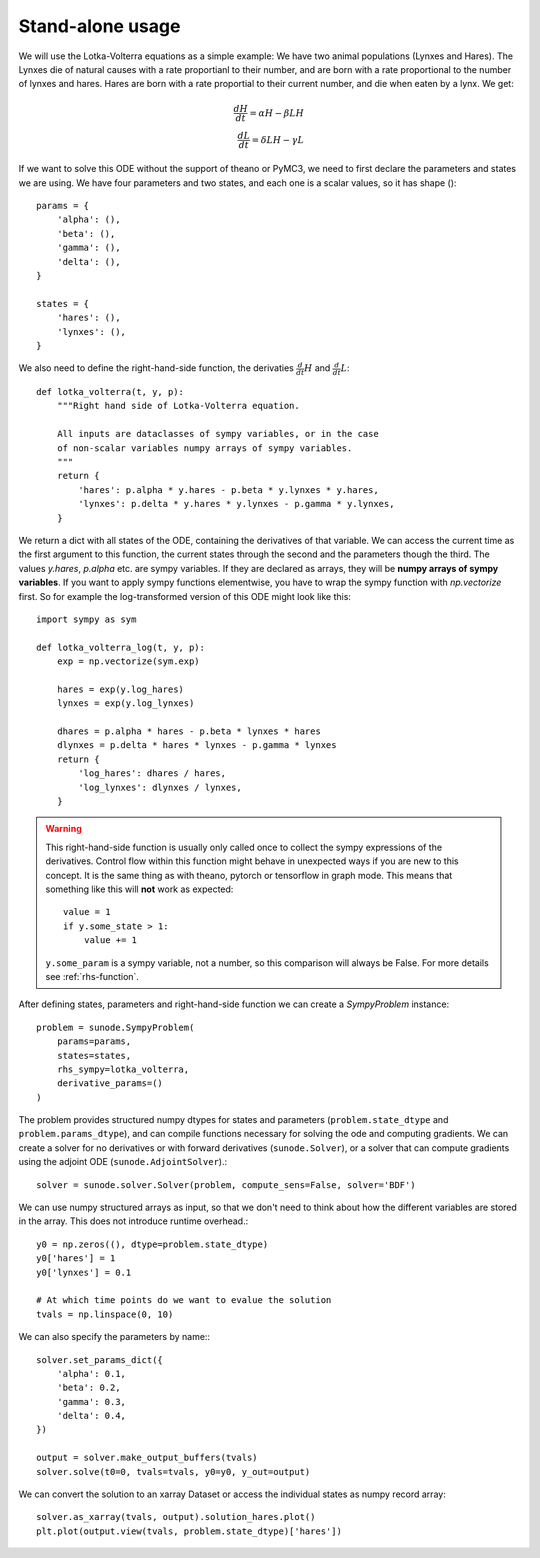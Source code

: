 .. _usage-basic:

Stand-alone usage
=================

We will use the Lotka-Volterra equations as a simple example: We have two
animal populations (Lynxes and Hares). The Lynxes die of natural causes with a
rate proportianl to their number, and are born with a rate proportional to the
number of lynxes and hares. Hares are born with a rate proportial to their
current number, and die when eaten by a lynx. We get:

.. math::
   \frac{dH}{dt} = \alpha H - \beta LH \\ \frac{dL}{dt} = \delta LH - \gamma L

If we want to solve this ODE without the support of theano or PyMC3, we need to
first declare the parameters and states we are using. We have four parameters
and two states, and each one is a scalar values, so it has shape ()::

    params = {
        'alpha': (),
        'beta': (),
        'gamma': (),
        'delta': (),
    }

    states = {
        'hares': (),
        'lynxes': (),
    }

We also need to define the right-hand-side function, the derivaties
:math:`\tfrac{d}{dt}H` and :math:`\tfrac{d}{dt}L`::

    def lotka_volterra(t, y, p):
        """Right hand side of Lotka-Volterra equation.

        All inputs are dataclasses of sympy variables, or in the case
        of non-scalar variables numpy arrays of sympy variables.
        """
        return {
            'hares': p.alpha * y.hares - p.beta * y.lynxes * y.hares,
            'lynxes': p.delta * y.hares * y.lynxes - p.gamma * y.lynxes,
        }

We return a dict with all states of the ODE, containing the derivatives of that
variable. We can access the current time as the first argument to this
function, the current states through the second and the parameters though the
third. The values `y.hares`, `p.alpha` etc. are sympy variables. If they are
declared as arrays, they will be **numpy arrays of sympy variables**. If you
want to apply sympy functions elementwise, you have to wrap the sympy function
with `np.vectorize` first. So for example the log-transformed version of this
ODE might look like this::

    import sympy as sym

    def lotka_volterra_log(t, y, p):
        exp = np.vectorize(sym.exp)

        hares = exp(y.log_hares)
        lynxes = exp(y.log_lynxes)

        dhares = p.alpha * hares - p.beta * lynxes * hares
        dlynxes = p.delta * hares * lynxes - p.gamma * lynxes
        return {
            'log_hares': dhares / hares,
            'log_lynxes': dlynxes / lynxes,
        }

.. warning::
   
   This right-hand-side function is usually only called once to collect the
   sympy expressions of the derivatives. Control flow within this function
   might behave in unexpected ways if you are new to this concept. It is the
   same thing as with theano, pytorch or tensorflow in graph mode. This means
   that something like this will **not** work as expected::

       value = 1
       if y.some_state > 1:
           value += 1

   ``y.some_param`` is a sympy variable, not a number, so this comparison will
   always be False.
   For more details see :ref:`rhs-function`.

After defining states, parameters and right-hand-side function we can create a
`SympyProblem` instance::

    problem = sunode.SympyProblem(
        params=params,
        states=states,
        rhs_sympy=lotka_volterra,
        derivative_params=()
    )

The problem provides structured numpy dtypes for states and parameters
(``problem.state_dtype`` and ``problem.params_dtype``), and can compile
functions necessary for solving the ode and computing gradients. We can
create a solver for no derivatives or with forward derivatives
(``sunode.Solver``), or a solver that can compute gradients using
the adjoint ODE (``sunode.AdjointSolver``).::

    solver = sunode.solver.Solver(problem, compute_sens=False, solver='BDF')

We can use numpy structured arrays as input, so that we don't need to
think about how the different variables are stored in the array.
This does not introduce runtime overhead.::

    y0 = np.zeros((), dtype=problem.state_dtype)
    y0['hares'] = 1
    y0['lynxes'] = 0.1

    # At which time points do we want to evalue the solution
    tvals = np.linspace(0, 10)

We can also specify the parameters by name:::

    solver.set_params_dict({
        'alpha': 0.1,
        'beta': 0.2,
        'gamma': 0.3,
        'delta': 0.4,
    })

    output = solver.make_output_buffers(tvals)
    solver.solve(t0=0, tvals=tvals, y0=y0, y_out=output)

We can convert the solution to an xarray Dataset or access the
individual states as numpy record array::

    solver.as_xarray(tvals, output).solution_hares.plot()
    plt.plot(output.view(tvals, problem.state_dtype)['hares'])
